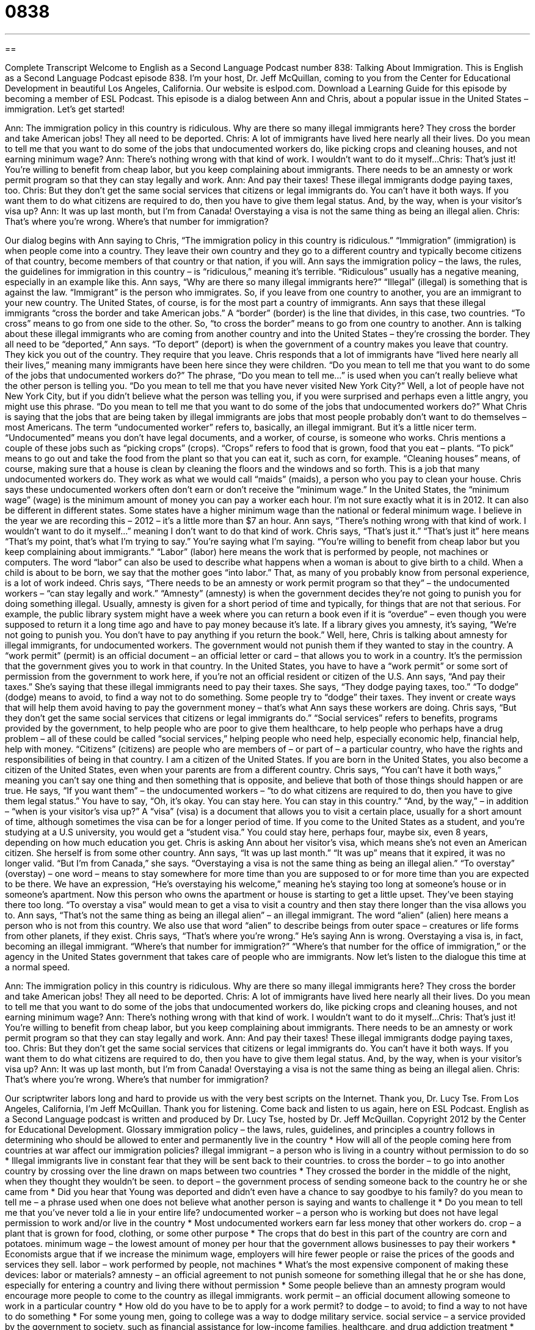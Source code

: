= 0838
:toc: left
:toclevels: 3
:sectnums:
:stylesheet: ../../../myAdocCss.css

'''

== 

Complete Transcript
Welcome to English as a Second Language Podcast number 838: Talking About Immigration.
This is English as a Second Language Podcast episode 838. I’m your host, Dr. Jeff McQuillan, coming to you from the Center for Educational Development in beautiful Los Angeles, California. Our website is eslpod.com. Download a Learning Guide for this episode by becoming a member of ESL Podcast.
This episode is a dialog between Ann and Chris, about a popular issue in the United States – immigration. Let’s get started!
[start of dialog]
Ann: The immigration policy in this country is ridiculous. Why are there so many illegal immigrants here? They cross the border and take American jobs! They all need to be deported.
Chris: A lot of immigrants have lived here nearly all their lives. Do you mean to tell me that you want to do some of the jobs that undocumented workers do, like picking crops and cleaning houses, and not earning minimum wage?
Ann: There’s nothing wrong with that kind of work. I wouldn’t want to do it myself...
Chris: That’s just it! You’re willing to benefit from cheap labor, but you keep complaining about immigrants. There needs to be an amnesty or work permit program so that they can stay legally and work.
Ann: And pay their taxes! These illegal immigrants dodge paying taxes, too.
Chris: But they don’t get the same social services that citizens or legal immigrants do. You can’t have it both ways. If you want them to do what citizens are required to do, then you have to give them legal status. And, by the way, when is your visitor’s visa up?
Ann: It was up last month, but I’m from Canada! Overstaying a visa is not the same thing as being an illegal alien.
Chris: That’s where you’re wrong. Where’s that number for immigration?
[end of dialog]
Our dialog begins with Ann saying to Chris, “The immigration policy in this country is ridiculous.” “Immigration” (immigration) is when people come into a country. They leave their own country and they go to a different country and typically become citizens of that country, become members of that country or that nation, if you will. Ann says the immigration policy – the laws, the rules, the guidelines for immigration in this country – is “ridiculous,” meaning it’s terrible. “Ridiculous” usually has a negative meaning, especially in an example like this.
Ann says, “Why are there so many illegal immigrants here?” “Illegal” (illegal) is something that is against the law. “Immigrant” is the person who immigrates. So, if you leave from one country to another, you are an immigrant to your new country. The United States, of course, is for the most part a country of immigrants. Ann says that these illegal immigrants “cross the border and take American jobs.” A “border” (border) is the line that divides, in this case, two countries. “To cross” means to go from one side to the other. So, “to cross the border” means to go from one country to another. Ann is talking about these illegal immigrants who are coming from another country and into the United States – they’re crossing the border. They all need to be “deported,” Ann says.
“To deport” (deport) is when the government of a country makes you leave that country. They kick you out of the country. They require that you leave. Chris responds that a lot of immigrants have “lived here nearly all their lives,” meaning many immigrants have been here since they were children. “Do you mean to tell me that you want to do some of the jobs that undocumented workers do?” The phrase, “Do you mean to tell me…” is used when you can’t really believe what the other person is telling you. “Do you mean to tell me that you have never visited New York City?” Well, a lot of people have not New York City, but if you didn’t believe what the person was telling you, if you were surprised and perhaps even a little angry, you might use this phrase. “Do you mean to tell me that you want to do some of the jobs that undocumented workers do?” What Chris is saying that the jobs that are being taken by illegal immigrants are jobs that most people probably don’t want to do themselves – most Americans.
The term “undocumented worker” refers to, basically, an illegal immigrant. But it’s a little nicer term. “Undocumented” means you don’t have legal documents, and a worker, of course, is someone who works. Chris mentions a couple of these jobs such as “picking crops” (crops). “Crops” refers to food that is grown, food that you eat – plants. “To pick” means to go out and take the food from the plant so that you can eat it, such as corn, for example. “Cleaning houses” means, of course, making sure that a house is clean by cleaning the floors and the windows and so forth. This is a job that many undocumented workers do. They work as what we would call “maids” (maids), a person who you pay to clean your house.
Chris says these undocumented workers often don’t earn or don’t receive the “minimum wage.” In the United States, the “minimum wage” (wage) is the minimum amount of money you can pay a worker each hour. I’m not sure exactly what it is in 2012. It can also be different in different states. Some states have a higher minimum wage than the national or federal minimum wage. I believe in the year we are recording this – 2012 – it’s a little more than $7 an hour.
Ann says, “There’s nothing wrong with that kind of work. I wouldn’t want to do it myself…” meaning I don’t want to do that kind of work. Chris says, “That’s just it.” “That’s just it” here means “That’s my point, that’s what I’m trying to say.” You’re saying what I’m saying. “You’re willing to benefit from cheap labor but you keep complaining about immigrants.” “Labor” (labor) here means the work that is performed by people, not machines or computers. The word “labor” can also be used to describe what happens when a woman is about to give birth to a child. When a child is about to be born, we say that the mother goes “into labor.” That, as many of you probably know from personal experience, is a lot of work indeed.
Chris says, “There needs to be an amnesty or work permit program so that they” – the undocumented workers – “can stay legally and work.” “Amnesty” (amnesty) is when the government decides they’re not going to punish you for doing something illegal. Usually, amnesty is given for a short period of time and typically, for things that are not that serious. For example, the public library system might have a week where you can return a book even if it is “overdue” – even though you were supposed to return it a long time ago and have to pay money because it’s late. If a library gives you amnesty, it’s saying, “We’re not going to punish you. You don’t have to pay anything if you return the book.” Well, here, Chris is talking about amnesty for illegal immigrants, for undocumented workers. The government would not punish them if they wanted to stay in the country.
A “work permit” (permit) is an official document – an official letter or card – that allows you to work in a country. It’s the permission that the government gives you to work in that country. In the United States, you have to have a “work permit” or some sort of permission from the government to work here, if you’re not an official resident or citizen of the U.S. Ann says, “And pay their taxes.” She’s saying that these illegal immigrants need to pay their taxes. She says, “They dodge paying taxes, too.” “To dodge” (dodge) means to avoid, to find a way not to do something. Some people try to “dodge” their taxes. They invent or create ways that will help them avoid having to pay the government money – that’s what Ann says these workers are doing. Chris says, “But they don’t get the same social services that citizens or legal immigrants do.” “Social services” refers to benefits, programs provided by the government, to help people who are poor to give them healthcare, to help people who perhaps have a drug problem – all of these could be called “social services,” helping people who need help, especially economic help, financial help, help with money.
“Citizens” (citizens) are people who are members of – or part of – a particular country, who have the rights and responsibilities of being in that country. I am a citizen of the United States. If you are born in the United States, you also become a citizen of the United States, even when your parents are from a different country. Chris says, “You can’t have it both ways,” meaning you can’t say one thing and then something that is opposite, and believe that both of those things should happen or are true. He says, “If you want them” – the undocumented workers – “to do what citizens are required to do, then you have to give them legal status.” You have to say, “Oh, it’s okay. You can stay here. You can stay in this country.” “And, by the way,” – in addition – “when is your visitor’s visa up?” A “visa” (visa) is a document that allows you to visit a certain place, usually for a short amount of time, although sometimes the visa can be for a longer period of time. If you come to the United States as a student, and you’re studying at a U.S university, you would get a “student visa.” You could stay here, perhaps four, maybe six, even 8 years, depending on how much education you get.
Chris is asking Ann about her visitor’s visa, which means she’s not even an American citizen. She herself is from some other country. Ann says, “It was up last month.” “It was up” means that it expired, it was no longer valid. “But I’m from Canada,” she says. “Overstaying a visa is not the same thing as being an illegal alien.” “To overstay” (overstay) – one word – means to stay somewhere for more time than you are supposed to or for more time than you are expected to be there. We have an expression, “He’s overstaying his welcome,” meaning he’s staying too long at someone’s house or in someone’s apartment. Now this person who owns the apartment or house is starting to get a little upset. They’ve been staying there too long. “To overstay a visa” would mean to get a visa to visit a country and then stay there longer than the visa allows you to. Ann says, “That’s not the same thing as being an illegal alien” – an illegal immigrant. The word “alien” (alien) here means a person who is not from this country. We also use that word “alien” to describe beings from outer space – creatures or life forms from other planets, if they exist.
Chris says, “That’s where you’re wrong.” He’s saying Ann is wrong. Overstaying a visa is, in fact, becoming an illegal immigrant. “Where’s that number for immigration?” “Where’s that number for the office of immigration,” or the agency in the United States government that takes care of people who are immigrants.
Now let’s listen to the dialogue this time at a normal speed.
[start of dialog]
Ann: The immigration policy in this country is ridiculous. Why are there so many illegal immigrants here? They cross the border and take American jobs! They all need to be deported.
Chris: A lot of immigrants have lived here nearly all their lives. Do you mean to tell me that you want to do some of the jobs that undocumented workers do, like picking crops and cleaning houses, and not earning minimum wage?
Ann: There’s nothing wrong with that kind of work. I wouldn’t want to do it myself...
Chris: That’s just it! You’re willing to benefit from cheap labor, but you keep complaining about immigrants. There needs to be an amnesty or work permit program so that they can stay legally and work.
Ann: And pay their taxes! These illegal immigrants dodge paying taxes, too.
Chris: But they don’t get the same social services that citizens or legal immigrants do. You can’t have it both ways. If you want them to do what citizens are required to do, then you have to give them legal status. And, by the way, when is your visitor’s visa up?
Ann: It was up last month, but I’m from Canada! Overstaying a visa is not the same thing as being an illegal alien.
Chris: That’s where you’re wrong. Where’s that number for immigration?
[end of dialog]
Our scriptwriter labors long and hard to provide us with the very best scripts on the Internet. Thank you, Dr. Lucy Tse.
From Los Angeles, California, I’m Jeff McQuillan. Thank you for listening. Come back and listen to us again, here on ESL Podcast.
English as a Second Language podcast is written and produced by Dr. Lucy Tse, hosted by Dr. Jeff McQuillan. Copyright 2012 by the Center for Educational Development.
Glossary
immigration policy – the laws, rules, guidelines, and principles a country follows in determining who should be allowed to enter and permanently live in the country
* How will all of the people coming here from countries at war affect our immigration policies?
illegal immigrant – a person who is living in a country without permission to do so
* Illegal immigrants live in constant fear that they will be sent back to their countries.
to cross the border – to go into another country by crossing over the line drawn on maps between two countries
* They crossed the border in the middle of the night, when they thought they wouldn’t be seen.
to deport – the government process of sending someone back to the country he or she came from
* Did you hear that Young was deported and didn’t even have a chance to say goodbye to his family?
do you mean to tell me – a phrase used when one does not believe what another person is saying and wants to challenge it
* Do you mean to tell me that you’ve never told a lie in your entire life?
undocumented worker – a person who is working but does not have legal permission to work and/or live in the country
* Most undocumented workers earn far less money that other workers do.
crop – a plant that is grown for food, clothing, or some other purpose
* The crops that do best in this part of the country are corn and potatoes.
minimum wage – the lowest amount of money per hour that the government allows businesses to pay their workers
* Economists argue that if we increase the minimum wage, employers will hire fewer people or raise the prices of the goods and services they sell.
labor – work performed by people, not machines
* What’s the most expensive component of making these devices: labor or materials?
amnesty – an official agreement to not punish someone for something illegal that he or she has done, especially for entering a country and living there without permission
* Some people believe than an amnesty program would encourage more people to come to the country as illegal immigrants.
work permit – an official document allowing someone to work in a particular country
* How old do you have to be to apply for a work permit?
to dodge – to avoid; to find a way to not have to do something
* For some young men, going to college was a way to dodge military service.
social service – a service provided by the government to society, such as financial assistance for low-income families, healthcare, and drug addiction treatment
* Middle-class taxpayers provide most of the money for social services, but receive relatively few of the benefits.
citizen – a person who is part of a particular country and has all the rights and responsibilities of the people who live in that country
* How long do you have to live in the United States before you can apply to become a citizen?
visa – a document that allows a person to live in a country for a particular purpose for a certain period of time
* Do we need a visa to go to Brazil?
up – ended; finished; expired; all done; all over
* Your treatment session is up. I’ll see you next week.
to overstay – to stay somewhere for more time that one is supposed to, or for more time than one is expected to
* Aunt Candie has been staying in our house for more than three weeks. How can we gently let her know that she’s overstaying her welcome?
illegal alien – a person who is not a citizen of a country and does not have permission to live there, but is living there anyway
* If an illegal alien is sent back home, do their kids have to go too?
immigration – an informal term for the part of U.S. government agency that is responsible for administering laws related to immigration and naturalization (the process of becoming a citizen)
* Many people are afraid to leave their homes because they don’t want to be caught by immigration.
Comprehension Questions
1. What does Ann think should be done with the illegal immigrants?
a) They should be killed.
b) They should be put in prison.
c) They should be sent back home.
2. According to Chris, what type of work do illegal immigrants do?
a) They harvest fruits and vegetables.
b) They fix cars and trucks.
c) They wash dishes in restaurants.
Answers at bottom.
What Else Does It Mean?
crop
The word “crop,” in this podcast, means a plant that is grown for food, clothing, or some other purpose: “Last year’s soybean crop failed, so this year they’re going to plant corn instead.” A “bumper crop” is a very large amount of something grown by farmers: “If we continue to have good weather, we should have a bumper crop this fall.” When talking about hair, a “crop” is a very short haircut: “Kelley wants to get a crop, but she’s afraid it will make her look like a boy.” Finally, as a verb, “to crop” means to change the size of a photo by cutting off one or more sides: “Can you crop this photo so that sign post isn’t there?”
dodge
In this podcast, the verb “to dodge” means to avoid or to find a way to not have to do something: “I know you don’t like doctor’s appointments, but you can’t dodge your annual exam forever.” The phrase “to dodge a question/issue” means to avoid talking about something even when asked about it directly: “Politicians are very good at dodging tough questions from reporters.” “Dodge ball” is a game played by young children in school, where teams on each side of the gym try to hit players on the other team with balls: “Lyle has really quick reactions, so he plays dodge ball very well.”
Culture Note
Border Control
In recent years, the United States has “amped up” (increased) its efforts at “border control” (knowing and limiting who enters the country). These increased efforts are “in part” (partially) due to fears that “terrorists” (people who use violence to create fear) will enter the country, but also due to concerns about the number of illegal immigrants in the United States. Border control efforts also focus on what people bring into the country, specifically trying to limit the movement of illegal drugs across the borders. Most of the focus is on the United States’ southern border with Mexico.
The U.S. Congress has looked at many “bills” (proposals for new laws) to build a “fence” (gate; wall) along the U.S./Mexican border. These tall walls and “intended” (meant) to stop people from crossing the border illegally by “funneling” (pushing toward) them through the “manned” (with people working there) crossing points. As of 2010, more than 600 miles of fence have been built, but plans to build more of the fence have been “stalled” (delayed) due to the “expense” (money required).
There has also been an increase in “vigilantism” in recent years. This refers to efforts by citizens, not law-enforcement officers, to “enforce” (make sure people follow and obey) laws. Groups of concerned citizens work together to “patrol” (walk back and forth along) border areas, looking for illegal crossings. There are many different vigilante groups. Some are helpful to law-enforcement officers, but others are “problematic” (creating trouble) – especially those that have “ties to” (connections with) “hate groups” (organizations that try to hurt people of different races or ethnicities).
Comprehension Answers
1 - c
2 - a